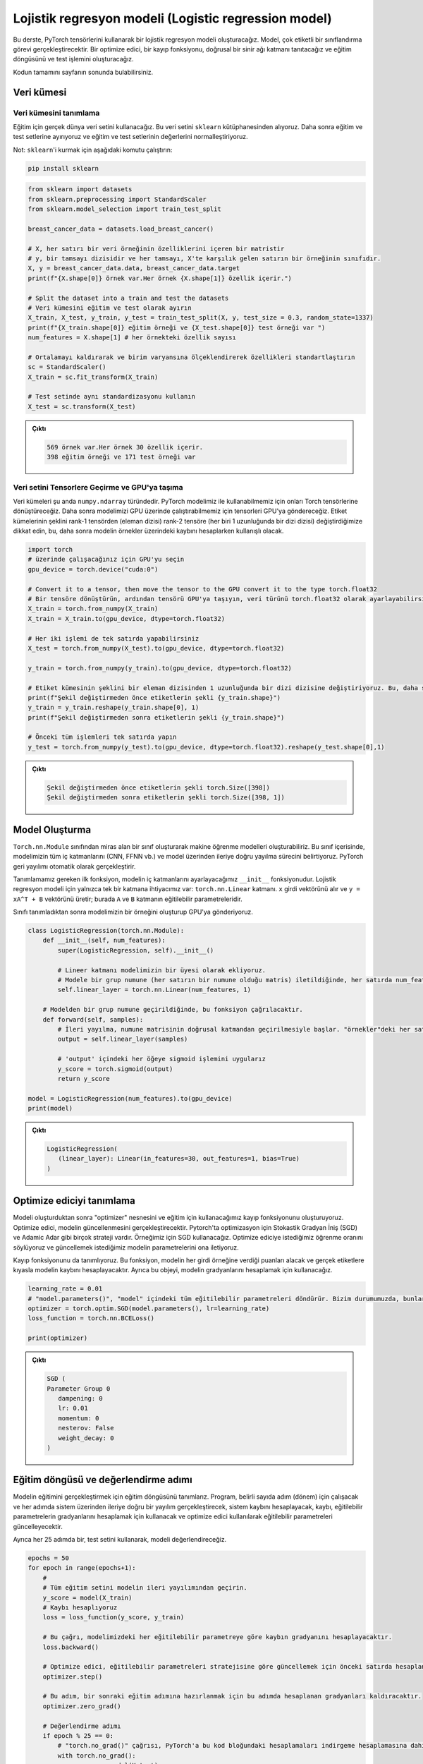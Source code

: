 
=====================================================
Lojistik regresyon modeli (Logistic regression model) 
=====================================================

.. In this tutorial, we will create a logistic regression model using PyTorch tensors. The model will perform a multi-label classification task. We will introduce an optimizer, a loss function, a linear neural network layer, and construct the training loop and the testing operation.

.. You can find the full code at the end of the page.

Bu derste, PyTorch tensörlerini kullanarak bir lojistik regresyon modeli oluşturacağız. Model, çok etiketli bir sınıflandırma görevi gerçekleştirecektir. Bir optimize edici, bir kayıp fonksiyonu, doğrusal bir sinir ağı katmanı tanıtacağız ve eğitim döngüsünü ve test işlemini oluşturacağız.

Kodun tamamını sayfanın sonunda bulabilirsiniz.

Veri kümesi
=====================

Veri kümesini tanımlama
------------------------------------------

.. We will use a real-world dataset for training. We get this dataset from the ``sklearn`` library. We then split it into train and test sets, and we normalize the features of the train and test sets.

.. Note: to install ``sklearn``\ , run the following command:

Eğitim için gerçek dünya veri setini kullanacağız. Bu veri setini ``sklearn`` kütüphanesinden alıyoruz. Daha sonra eğitim ve test setlerine ayırıyoruz ve eğitim ve test setlerinin değerlerini normalleştiriyoruz.

Not: ``sklearn``\ 'i kurmak için aşağıdaki komutu çalıştırın:

.. code-block:: bash

   pip install sklearn

.. code-block:: python

   from sklearn import datasets
   from sklearn.preprocessing import StandardScaler
   from sklearn.model_selection import train_test_split

   breast_cancer_data = datasets.load_breast_cancer()

   # X, her satırı bir veri örneğinin özelliklerini içeren bir matristir 
   # y, bir tamsayı dizisidir ve her tamsayı, X'te karşılık gelen satırın bir örneğinin sınıfıdır. 
   X, y = breast_cancer_data.data, breast_cancer_data.target 
   print(f"{X.shape[0]} örnek var.Her örnek {X.shape[1]} özellik içerir.")

   # Split the dataset into a train and test the datasets
   # Veri kümesini eğitim ve test olarak ayırın 
   X_train, X_test, y_train, y_test = train_test_split(X, y, test_size = 0.3, random_state=1337)
   print(f"{X_train.shape[0]} eğitim örneği ve {X_test.shape[0]} test örneği var ")
   num_features = X.shape[1] # her örnekteki özellik sayısı

   # Ortalamayı kaldırarak ve birim varyansına ölçeklendirerek özellikleri standartlaştırın 
   sc = StandardScaler()
   X_train = sc.fit_transform(X_train)

   # Test setinde aynı standardizasyonu kullanın 
   X_test = sc.transform(X_test)

.. admonition:: Çıktı
   :class: dropdown, information

   .. code-block:: python

      569 örnek var.Her örnek 30 özellik içerir.
      398 eğitim örneği ve 171 test örneği var

Veri setini Tensorlere Geçirme ve GPU'ya taşıma
---------------------------------------

.. The datasets are currently of type ``numpy.ndarray``. We will convert them to Torch tensors so that we can use them with our PyTorch model. We will then send them to the GPU so that we can run our model on the GPU. Notice that we change the shape of the labels sets from a rank-1 tensor (array of elements) to a rank-2 tensor (an array of arrays, each of length 1.) This is useful when we are calculating the loss later.

Veri kümeleri şu anda ``numpy.ndarray`` türündedir. PyTorch modelimiz ile kullanabilmemiz için onları Torch tensörlerine dönüştüreceğiz. Daha sonra modelimizi GPU üzerinde çalıştırabilmemiz için tensorleri GPU'ya göndereceğiz. Etiket kümelerinin şeklini rank-1 tensörden (eleman dizisi) rank-2 tensöre (her biri 1 uzunluğunda bir dizi dizisi) değiştirdiğimize dikkat edin, bu, daha sonra modelin örnekler üzerindeki kaybını hesaplarken kullanışlı olacak.

.. code-block:: python

   import torch
   # üzerinde çalışacağınız için GPU'yu seçin
   gpu_device = torch.device("cuda:0")

   # Convert it to a tensor, then move the tensor to the GPU convert it to the type torch.float32
   # Bir tensöre dönüştürün, ardından tensörü GPU'ya taşıyın, veri türünü torch.float32 olarak ayarlayabilirsiniz
   X_train = torch.from_numpy(X_train)
   X_train = X_train.to(gpu_device, dtype=torch.float32)

   # Her iki işlemi de tek satırda yapabilirsiniz
   X_test = torch.from_numpy(X_test).to(gpu_device, dtype=torch.float32)

   y_train = torch.from_numpy(y_train).to(gpu_device, dtype=torch.float32)

   # Etiket kümesinin şeklini bir eleman dizisinden 1 uzunluğunda bir dizi dizisine değiştiriyoruz. Bu, daha sonra kaybı hesaplarken kullanışlı olacak. 
   print(f"Şekil değiştirmeden önce etiketlerin şekli {y_train.shape}")
   y_train = y_train.reshape(y_train.shape[0], 1)
   print(f"Şekil değiştirmeden sonra etiketlerin şekli {y_train.shape}")

   # Önceki tüm işlemleri tek satırda yapın 
   y_test = torch.from_numpy(y_test).to(gpu_device, dtype=torch.float32).reshape(y_test.shape[0],1)

.. admonition:: Çıktı
   :class: dropdown, information

   .. code-block:: python

      Şekil değiştirmeden önce etiketlerin şekli torch.Size([398])
      Şekil değiştirmeden sonra etiketlerin şekli torch.Size([398, 1])

Model Oluşturma
================================

.. We can create machine learning models using PyTorch by creating a class that inherits from the ``torch.nn.Module`` class. Inside this class, we specify all the inner layers in our model (CNN, FFNN, etc.), and the process of forward propagation through the model. PyTorch will handle backpropagation automatically.

.. The first function we need to define is the ``__init__`` function, in which we will set the inner layers of the model. We only need a single layer for a logistic regression model: the ``torch.nn.Linear`` layer. It takes the input vector ``x`` and produces ``y = xA^T + B`` where ``A`` and ``B`` are the trainable parameters of the layer. 

.. After defining the class, we create an instance of our model and send it to the GPU.

``Torch.nn.Module`` sınıfından miras alan bir sınıf oluşturarak makine öğrenme modelleri oluşturabiliriz. Bu sınıf içerisinde, modelimizin tüm iç katmanlarını (CNN, FFNN vb.) ve model üzerinden ileriye doğru yayılma sürecini belirtiyoruz. PyTorch geri yayılımı otomatik olarak gerçekleştirir.

Tanımlamamız gereken ilk fonksiyon, modelin iç katmanlarını ayarlayacağımız ``__init__`` fonksiyonudur. Lojistik regresyon modeli için yalnızca tek bir katmana ihtiyacımız var: ``torch.nn.Linear`` katmanı. ``x`` girdi vektörünü alır ve ``y = xA^T + B`` vektörünü üretir; burada ``A`` ve ``B`` katmanın eğitilebilir parametreleridir.

Sınıfı tanımladıktan sonra modelimizin bir örneğini oluşturup GPU'ya gönderiyoruz.

.. code-block:: python

   class LogisticRegression(torch.nn.Module):
       def __init__(self, num_features):
           super(LogisticRegression, self).__init__()
       
           # Lineer katmanı modelimizin bir üyesi olarak ekliyoruz.
           # Modele bir grup numune (her satırın bir numune olduğu matris) iletildiğinde, her satırda num_features kadar özellik olmalıdır. Model girdideki her satır için tek bir çıktı değeri üretecektir. 
           self.linear_layer = torch.nn.Linear(num_features, 1)

       # Modelden bir grup numune geçirildiğinde, bu fonksiyon çağrılacaktır.
       def forward(self, samples):
           # İleri yayılma, numune matrisinin doğrusal katmandan geçirilmesiyle başlar. "örnekler"deki her satırın num_features değerleri vardır ve çıktı her satırda 1 değer içerecektir.
           output = self.linear_layer(samples)
           
           # 'output' içindeki her öğeye sigmoid işlemini uygularız
           y_score = torch.sigmoid(output)
           return y_score

   model = LogisticRegression(num_features).to(gpu_device)
   print(model)

.. admonition:: Çıktı
   :class: dropdown, information

   .. code-block:: python

      LogisticRegression(
         (linear_layer): Linear(in_features=30, out_features=1, bias=True)
      )

Optimize ediciyi tanımlama
===================================================

.. After we create the model, we create the optimizer object and the loss function we will use for training. The optimizer is going to handle updating the model. There are many strategies for optimization like Stochastic Gradient Descent (SGD) and  Adamic Adar. We will use SGD for our example. We tell the optimizer the learning rate we want and we pass it the parameters of the model that we wish to update.

.. We also define the loss function. This function will take the scores that the model gives every input sample and calculate the loss of the system compared to the real labels. Also, we will use it to calculate the gradients of the system.

Modeli oluşturduktan sonra "optimizer" nesnesini ve eğitim için kullanacağımız kayıp fonksiyonunu oluşturuyoruz. Optimize edici, modelin güncellenmesini gerçekleştirecektir. Pytorch'ta optimizasyon için Stokastik Gradyan İniş (SGD) ve Adamic Adar gibi birçok strateji vardır. Örneğimiz için SGD kullanacağız. Optimize ediciye istediğimiz öğrenme oranını söylüyoruz ve güncellemek istediğimiz modelin parametrelerini ona iletiyoruz.

Kayıp fonksiyonunu da tanımlıyoruz. Bu fonksiyon, modelin her girdi örneğine verdiği puanları alacak ve gerçek etiketlere kıyasla modelin kaybını hesaplayacaktır. Ayrıca bu objeyi, modelin gradyanlarını hesaplamak için kullanacağız.

.. code-block:: python

   learning_rate = 0.01
   # "model.parameters()", "model" içindeki tüm eğitilebilir parametreleri döndürür. Bizim durumumuzda, bunlar "model"deki doğrusal katmanın parametreleridir. 
   optimizer = torch.optim.SGD(model.parameters(), lr=learning_rate)
   loss_function = torch.nn.BCELoss()

   print(optimizer)

.. admonition:: Çıktı
   :class: dropdown, information

   .. code-block:: python

      SGD (
      Parameter Group 0
         dampening: 0
         lr: 0.01
         momentum: 0
         nesterov: False
         weight_decay: 0
      )

Eğitim döngüsü ve değerlendirme adımı
=========================================================================

.. We define the training loop to carry out the training of the model. It will run for a certain number of steps (epochs) and in each step, it will carry out a forward propagation through the system, calculate the loss of the system, use the loss to calculate the gradients of the trainable parameters, and update the trainable parameters using the optimizer.

.. Also, every 25 epochs, we will evaluate the model using the testing set.

Modelin eğitimini gerçekleştirmek için eğitim döngüsünü tanımlarız. Program, belirli sayıda adım (dönem) için çalışacak ve her adımda sistem üzerinden ileriye doğru bir yayılım gerçekleştirecek, sistem kaybını hesaplayacak, kaybı, eğitilebilir parametrelerin gradyanlarını hesaplamak için kullanacak ve optimize edici kullanılarak eğitilebilir parametreleri güncelleyecektir.

Ayrıca her 25 adımda bir, test setini kullanarak, modeli değerlendireceğiz.

.. code-block:: python

   epochs = 50
   for epoch in range(epochs+1):
       # 
       # Tüm eğitim setini modelin ileri yayılımından geçirin. 
       y_score = model(X_train)
       # Kaybı hesaplıyoruz 
       loss = loss_function(y_score, y_train)
       
       # Bu çağrı, modelimizdeki her eğitilebilir parametreye göre kaybın gradyanını hesaplayacaktır. 
       loss.backward()

       # Optimize edici, eğitilebilir parametreleri stratejisine göre güncellemek için önceki satırda hesaplanan gradyanları kullanacaktır (bu durumda, SGD) 
       optimizer.step()

       # Bu adım, bir sonraki eğitim adımına hazırlanmak için bu adımda hesaplanan gradyanları kaldıracaktır. 
       optimizer.zero_grad()

       # Değerlendirme adımı 
       if epoch % 25 == 0:
           # "torch.no_grad()" çağrısı, PyTorch'a bu kod bloğundaki hesaplamaları indirgeme hesaplamasına dahil etmemesini söyler. 
           with torch.no_grad():
               y_score = model(X_test)
               # if y_score[i] > 0.5, then y_pred[i] = 1. else y_pred[i] = 0
               y_pred = y_score.round()
               num_correct = y_pred.eq(y_test).sum()
               accuracy = num_correct/y_test.shape[0]
               print(f"Epoch {epoch}: loss {loss} model accuracy = {accuracy.item()}")

.. admonition:: Çıktı
   :class: dropdown, information

   .. code-block:: python

      Epoch 0: loss 0.6590105891227722 model accuracy = 0.6198830604553223
      Epoch 25: loss 0.41418391466140747 model accuracy = 0.8771929740905762
      Epoch 50: loss 0.32267412543296814 model accuracy = 0.9298245906829834
